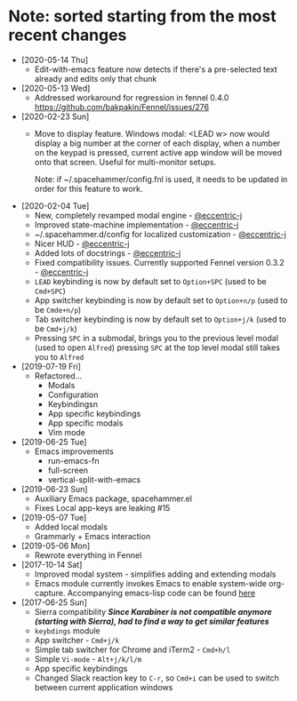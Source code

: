 * Note: sorted starting from the most recent changes
  - [2020-05-14 Thu]
    - Edit-with-emacs feature now detects if there's a pre-selected text already and edits only that chunk
  - [2020-05-13 Wed]
    - Addressed workaround for regression in fennel 0.4.0 https://github.com/bakpakin/Fennel/issues/276
  - [2020-02-23 Sun]
    - Move to display feature. Windows modal: <LEAD w> now would display a big
      number at the corner of each display, when a number on the keypad is
      pressed, current active app window will be moved onto that screen. Useful
      for multi-monitor setups.

      Note: if ~/.spacehammer/config.fnl is used, it
      needs to be updated in order for this feature to work.
  - [2020-02-04 Tue]
    - New, completely revamped modal engine - [[https://github.com/eccentric-j][@eccentric-j]]
    - Improved state-machine implementation - [[https://github.com/eccentric-j][@eccentric-j]]
    - ~/.spacehammer.d/config for localized customization - [[https://github.com/eccentric-j][@eccentric-j]]
    - Nicer HUD - [[https://github.com/eccentric-j][@eccentric-j]]
    - Added lots of docstrings - [[https://github.com/eccentric-j][@eccentric-j]]
    - Fixed compatibility issues. Currently supported Fennel version 0.3.2 - [[https://github.com/eccentric-j][@eccentric-j]]
    - =LEAD= keybinding is now by default set to =Option+SPC= (used to be =Cmd+SPC=)
    - App switcher keybinding is now by default set to =Option+n/p= (used to be =Cmde+n/p=)
    - Tab switcher keybinding is now by default set to =Option+j/k= (used to be =Cmd+j/k=)
    - Pressing =SPC= in a submodal, brings you to the previous level modal (used to open ~Alfred~)
      pressing =SPC= at the top level modal still takes you to ~Alfred~
  - [2019-07-19 Fri]
    - Refactored…
      + Modals
      + Configuration
      + Keybindingsn
      + App specific keybindings
      + App specific modals
      + Vim mode
  - [2019-06-25 Tue]
    - Emacs improvements
      + run-emacs-fn
      + full-screen
      + vertical-split-with-emacs
  - [2019-06-23 Sun]
    - Auxiliary Emacs package, spacehammer.el
    - Fixes Local app-keys are leaking #15
  - [2019-05-07 Tue]
    - Added local modals
    - Grammarly + Emacs interaction
  - [2019-05-06 Mon]
    - Rewrote everything in Fennel
  - [2017-10-14 Sat]
    - Improved modal system - simplifies adding and extending modals
    - Emacs module
      currently invokes Emacs to enable system-wide org-capture. Accompanying emacs-lisp code can be found [[https://github.com/agzam/dot-spacemacs/blob/master/layers/ag-org/funcs.el#L144][here]]
  - [2017-06-25 Sun]
    - Sierra compatibility
      /*Since Karabiner is not compatible anymore (starting with Sierra), had to find a way to get similar features*/
    - ~keybdings~ module
    - App switcher - =Cmd+j/k=
    - Simple tab switcher for Chrome and iTerm2 - =Cmd+h/l=
    - Simple =Vi-mode= - =Alt+j/k/l/m=
    - App specific keybindings
    - Changed Slack reaction key to =C-r=, so =Cmd+i= can be used to switch between current application windows
